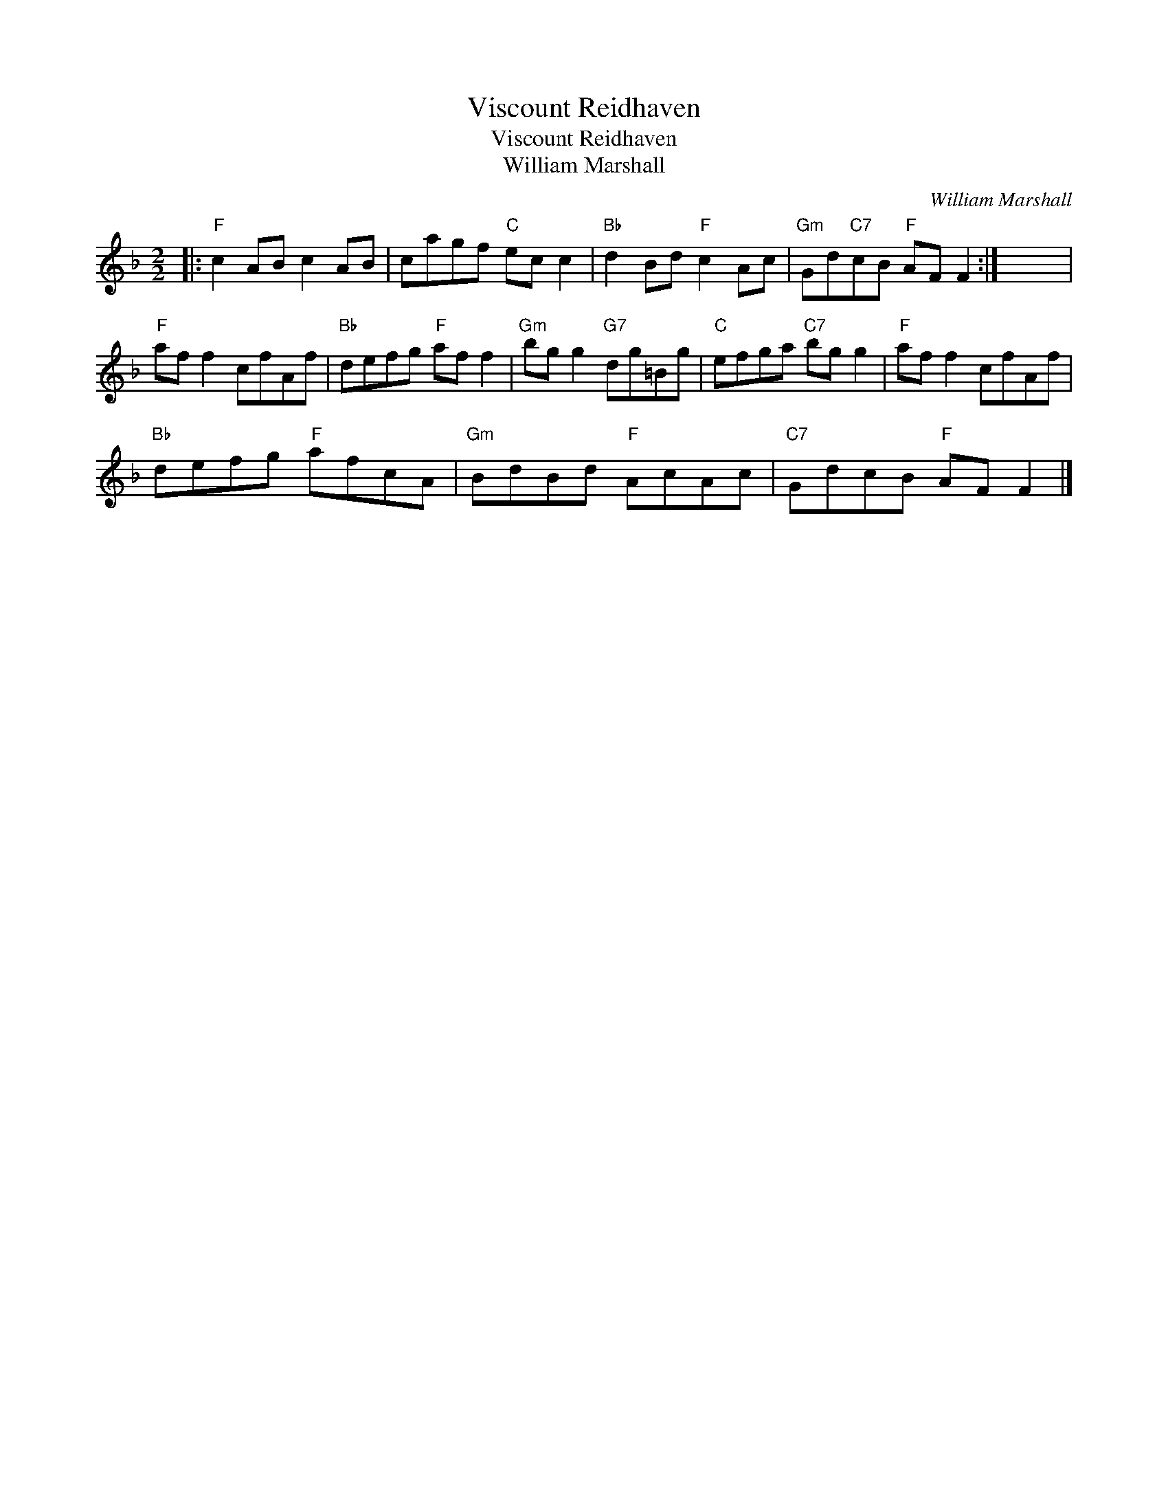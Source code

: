 X:1
T:Viscount Reidhaven
T:Viscount Reidhaven
T:William Marshall
C:William Marshall
L:1/8
M:2/2
K:F
V:1 treble 
V:1
|:"F" c2 AB c2 AB | cagf"C" ec c2 |"Bb" d2 Bd"F" c2 Ac |"Gm" Gd"C7"cB"F" AF F2 :| x8 | %5
"F" af f2 cfAf |"Bb" defg"F" af f2 |"Gm" bg g2"G7" dg=Bg |"C" efga"C7" bg g2 |"F" af f2 cfAf | %10
"Bb" defg"F" afcA |"Gm" BdBd"F" AcAc |"C7" GdcB"F" AF F2 |] %13

